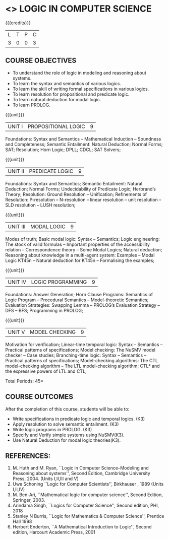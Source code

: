 * <<<PE306>>> LOGIC IN COMPUTER SCIENCE
:properties:
:author: Dr. S. Sheerazuddin and Dr. R. S. Milton
:date: 13 November 2018
:end:

#+startup: showall

{{{credits}}}
| L | T | P | C |
| 3 | 0 | 0 | 3 |

** COURSE OBJECTIVES
- To understand the role of logic in modeling and reasoning about systems.
- To learn the syntax and semantics of various logics.
- To learn the skill of writing formal specifications in various logics.
- To learn resolution for propositional and predicate logic.
- To learn natural deduction for modal logic.
- To learn PROLOG.

{{{unit}}}
|UNIT I|PROPOSITIONAL LOGIC|9|
Foundations: Syntax and Semantics -- Mathematical Induction -- Soundness
and Completeness; Semantic Entailment: Natural Deduction; Normal
Forms; SAT; Resolution; Horn Logic; DPLL; CDCL; SAT Solvers;

{{{unit}}}
|UNIT II|PREDICATE LOGIC|9|
Foundations: Syntax and Semantics; Semantic Entailment: Natural
Deduction; Normal Forms; Undecidability of Predicate Logic; Herbrand’s
Theory; Resolution: Ground Resolution -- Unification; Refinements of
Resolution: P-resolution -- N-resolution -- linear resolution -- unit
resolution -- SLD resolution -- LUSH resolution;

{{{unit}}}
|UNIT III|MODAL LOGIC|9|
Modes of truth; Basic modal logic: Syntax -- Semantics; Logic
engineering: The stock of valid formulas -- Important properties of
the accessibility relation -- Correspondence theory -- Some Modal
Logics; Natural deduction; Reasoning about knowledge in a multi-agent
system: Examples -- Modal Logic KT45n -- Natural deduction for KT45n --
Formalising the examples;

{{{unit}}}
| UNIT IV | LOGIC PROGRAMMING | 9 |
Foundations: Answer Generation; Horn Clause Programs: Semantics of
Logic Program -- Procedural Semantics -- Model-theoretic Semantics;
Evaluation Strategies: Swapping Lemma -- PROLOG’s Evaluation Strategy --
DFS -- BFS; Programming in PROLOG;

{{{unit}}}
| UNIT V | MODEL CHECKING | 9 |
Motivation for verification; Linear-time temporal logic: Syntax --
Semantics -- Practical patterns of specifications; Model checking: The
NuSMV model checker -- Case studies; Branching-time logic: Syntax --
Semantics -- Practical patterns of specifications; Model-checking
algorithms: The CTL model-checking algorithm -- The LTL model-checking
algorithm; CTL* and the expressive powers of LTL and CTL;


\hfill *Total Periods: 45*

** COURSE OUTCOMES
After the completion of this course, students will be able to: 
- Write specifications in predicate logic and temporal logics. (K3)
- Apply resolution to solve semantic entailment. (K3)
- Write logic programs in PROLOG. (K3)
- Specify and Verify simple systems using NuSMV(K3).
- Use Natural Deduction for modal logic theories(K3).

** REFERENCES:
1. M. Huth and M. Ryan, ``Logic in Computer Science--Modeling and
   Reasoning about systems'', Second Edition, Cambridge University
   Press, 2004. (Units I,II,III and V)
2. Uwe Schoning ``Logic for Computer Scientists'', Birkhauser , 1989
   (Units I,II,IV)
3. M. Ben-Ari, ``Mathematical logic for computer science'', Second
   Edition, Springer, 2003.
4. Arindama Singh, ``Logics for Computer Science'', Second edition,
   PHI, 2018
5. Stanley N Burris, ``Logic for Mathematics & Computer Science'',
   Prentice Hall 1998
6. Herbert Enderton, ``A Mathematical Introduction to Logic'', Second
   edition, Harcourt Academic Press, 2001


